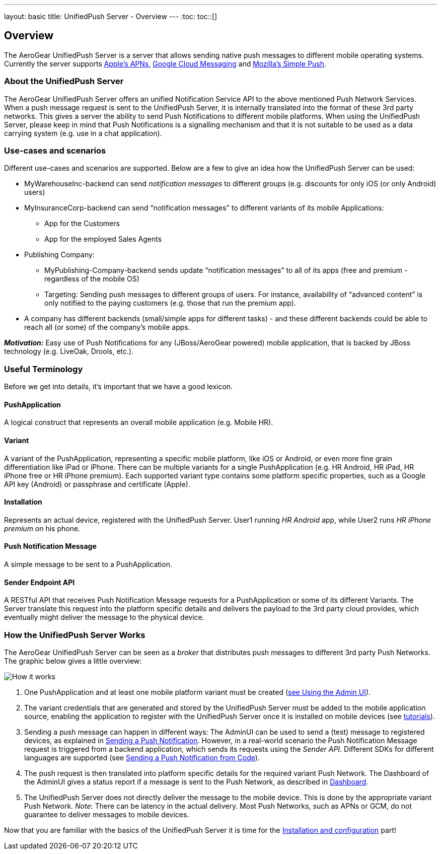 ---
layout: basic
title: UnifiedPush Server - Overview
---
:toc:
toc::[]

Overview
--------

The AeroGear UnifiedPush Server is a server that allows sending native push messages to different mobile operating systems. Currently the server supports link:https://developer.apple.com/library/mac/documentation/NetworkingInternet/Conceptual/RemoteNotificationsPG/Chapters/ApplePushService.html#//apple_ref/doc/uid/TP40008194-CH100-SW9[Apple’s APNs], link:http://developer.android.com/google/gcm/index.html[Google Cloud Messaging] and link:https://wiki.mozilla.org/WebAPI/SimplePush[Mozilla’s Simple Push].

About the UnifiedPush Server
~~~~~~~~~~~~~~~~~~~~~~~~~~~~
The AeroGear UnifiedPush Server offers an unified Notification Service API to the above mentioned Push Network Services. When a push message request is sent to the UnifiedPush Server, it is internally translated into the format of these 3rd party networks. This gives a server the ability to send Push Notifications to different mobile platforms. When using the UnifiedPush Server, please keep in mind that Push Notifications is a signalling mechanism and that it is not suitable to be used as a data carrying system (e.g. use in a chat application).

Use-cases and scenarios
~~~~~~~~~~~~~~~~~~~~~~~
Different use-cases and scenarios are supported. Below are a few to give an idea how the UnifiedPush Server can be used:

* MyWarehouseInc-backend can send _notification messages_ to different groups (e.g. discounts for only iOS (or only Android) users)
* MyInsuranceCorp-backend can send “notification messages” to different variants of its mobile Applications:
  ** App for the Customers
  ** App for the employed Sales Agents
* Publishing Company:
  ** MyPublishing-Company-backend sends update “notification messages” to all of its apps (free and premium - regardless of the mobile OS)
  ** Targeting: Sending push messages to different groups of users. For instance, availability of “advanced content” is only notified to the paying customers (e.g. those that run the premium app).
* A company has different backends (small/simple apps for different tasks) - and these different backends could be able to reach all (or some) of the company’s mobile apps.

**__Motivation:__** Easy use of Push Notifications for any (JBoss/AeroGear powered) mobile application, that is backed by JBoss technology (e.g. LiveOak, Drools, etc.).

Useful Terminology
~~~~~~~~~~~~~~~~~~
Before we get into details, it’s important that we have a good lexicon.

PushApplication
^^^^^^^^^^^^^^^
A logical construct that represents an overall mobile application (e.g. Mobile HR).

Variant
^^^^^^^
A variant of the PushApplication, representing a specific mobile platform, like iOS or Android, or even more fine grain differentiation like iPad or iPhone. There can be multiple variants for a single PushApplication (e.g. HR Android, HR iPad, HR iPhone free or HR iPhone premium). Each supported variant type contains some platform specific properties, such as a Google API key (Android) or passphrase and certificate (Apple).

Installation
^^^^^^^^^^^^
Represents an actual device, registered with the UnifiedPush Server. User1 running _HR Android_ app, while User2 runs _HR iPhone premium_ on his phone.

Push Notification Message
^^^^^^^^^^^^^^^^^^^^^^^^^
A simple message to be sent to a PushApplication.

Sender Endpoint API
^^^^^^^^^^^^^^^^^^^
A RESTful API that receives Push Notification Message requests for a PushApplication or some of its different Variants. The Server translate this request into the platform specific details and delivers the payload to the 3rd party cloud provides, which eventually might deliver the message to the physical device.

How the UnifiedPush Server Works
~~~~~~~~~~~~~~~~~~~~~~~~~~~~~~~~

The AeroGear UnifiedPush Server can be seen as a _broker_ that distributes push messages to different 3rd party Push Networks. The graphic below gives a little overview:

image::./img/aerogear_unified_push_server.png[How it works]

1. One PushApplication and at least one mobile platform variant must be created (link:../admin-ui/#_using_the_admin_ui[see Using the Admin UI]).
2. The variant credentials that are generated and stored by the UnifiedPush Server must be added to the mobile application source, enabling the application to register with the UnifiedPush Server once it is installed on mobile devices (see link:../next[tutorials]).
3. Sending a push message can happen in different ways: The AdminUI can be used to send a (test) message to registered devices, as explained in link:../admin-ui/#sending_a_push_notification[Sending a Push Notification]. However, in a real-world scenario the Push Notification Message request is triggered from a backend application, which sends its requests using the _Sender API_. Different SDKs for different languages are supported (see link:../admin-ui/#_sending_a_push_notification_from_code[Sending a Push Notification from Code]).
4. The push request is then translated into platform specific details for the required variant Push Network. The Dashboard of the AdminUI gives a status report if a message is sent to the Push Network, as described in link:..admin-ui/#_dashboard[Dashboard].
5. The UnifiedPush Server does not directly deliver the message to the mobile device. This is done by the appropriate variant Push Network. __Note__: There can be latency in the actual delivery. Most Push Networks, such as APNs or GCM, do not guarantee to deliver messages to mobile devices.

Now that you are familiar with the basics of the UnifiedPush Server it is time for the link:../server-installation[Installation and configuration] part!
